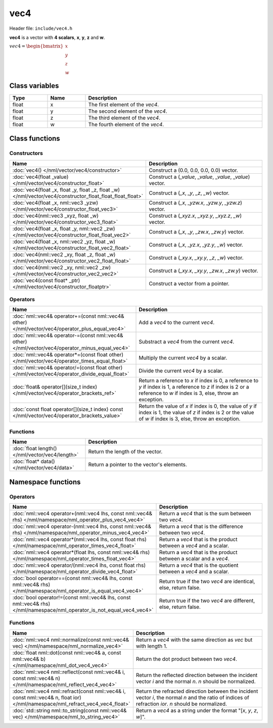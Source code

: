 vec4
====

Header file: ``include/vec4.h``

**vec4** is a vector with **4 scalars**, **x**, **y**, **z** and **w**.

:math:`vec4 = \begin{bmatrix} x \\ y \\ z \\ w \end{bmatrix}`

Class variables
---------------

.. table::
	:width: 100%
	:widths: 15 15 70
	:class: code-table

	+-------+-------+-----------------------------------+
	| Type  | Name  | Description                       |
	+=======+=======+===================================+
	| float | x     | The first element of the *vec4*.  |
	+-------+-------+-----------------------------------+
	| float | y     | The second element of the *vec4*. |
	+-------+-------+-----------------------------------+
	| float | z     | The third element of the *vec4*.  |
	+-------+-------+-----------------------------------+
	| float | w     | The fourth element of the *vec4*. |
	+-------+-------+-----------------------------------+

Class functions
---------------

Constructors
~~~~~~~~~~~~

.. table::
	:width: 100%
	:widths: 30 70
	:class: code-table

	+------------------------------------------------------------------------------------------------------------+--------------------------------------------------------------+
	| Name                                                                                                       | Description                                                  |
	+============================================================================================================+==============================================================+
	| :doc:`vec4() </nml/vector/vec4/constructor>`                                                               | Construct a (0.0, 0.0, 0.0, 0.0) vector.                     |
	+------------------------------------------------------------------------------------------------------------+--------------------------------------------------------------+
	| :doc:`vec4(float _value) </nml/vector/vec4/constructor_float>`                                             | Construct a (*_value*, *_value*, *_value*, *_value*) vector. |
	+------------------------------------------------------------------------------------------------------------+--------------------------------------------------------------+
	| :doc:`vec4(float _x, float _y, float _z, float _w) </nml/vector/vec4/constructor_float_float_float_float>` | Construct a (*_x*, *_y*, *_z*, *_w*) vector.                 |
	+------------------------------------------------------------------------------------------------------------+--------------------------------------------------------------+
	| :doc:`vec4(float _x, nml::vec3 _yzw) </nml/vector/vec4/constructor_float_vec3>`                            | Construct a (*_x*, *_yzw.x*, *_yzw.y*, *_yzw.z*) vector.     |
	+------------------------------------------------------------------------------------------------------------+--------------------------------------------------------------+
	| :doc:`vec4(nml::vec3 _xyz, float _w) </nml/vector/vec4/constructor_vec3_float>`                            | Construct a (*_xyz.x*, *_xyz.y*, *_xyz.z*, *_w*) vector.     |
	+------------------------------------------------------------------------------------------------------------+--------------------------------------------------------------+
	| :doc:`vec4(float _x, float _y, nml::vec2 _zw) </nml/vector/vec4/constructor_float_float_vec2>`             | Construct a (*_x*, *_y*, *_zw.x*, *_zw.y*) vector.           |
	+------------------------------------------------------------------------------------------------------------+--------------------------------------------------------------+
	| :doc:`vec4(float _x, nml::vec2 _yz, float _w) </nml/vector/vec4/constructor_float_vec2_float>`             | Construct a (*_x*, *_yz.x*, *_yz.y*, *_w*) vector.           |
	+------------------------------------------------------------------------------------------------------------+--------------------------------------------------------------+
	| :doc:`vec4(nml::vec2 _xy, float _z, float _w) </nml/vector/vec4/constructor_vec2_float_float>`             | Construct a (*_xy.x*, *_xy.y*, *_z*, *_w*) vector.           |
	+------------------------------------------------------------------------------------------------------------+--------------------------------------------------------------+
	| :doc:`vec4(nml::vec2 _xy, nml::vec2 _zw) </nml/vector/vec4/constructor_vec2_vec2>`                         | Construct a (*_xy.x*, *_xy.y*, *_zw.x*, *_zw.y*) vector.     |
	+------------------------------------------------------------------------------------------------------------+--------------------------------------------------------------+
	| :doc:`vec4(const float* _ptr) </nml/vector/vec4/constructor_floatptr>`                                     | Construct a vector from a pointer.                           |
	+------------------------------------------------------------------------------------------------------------+--------------------------------------------------------------+

Operators
~~~~~~~~~

.. table::
	:width: 100%
	:widths: 50 50
	:class: code-table

	+---------------------------------------------------------------------------------------------------+----------------------------------------------------------------------------------------------------------------------------------------------------------------------------+
	| Name                                                                                              | Description                                                                                                                                                                |
	+===================================================================================================+============================================================================================================================================================================+
	| :doc:`nml::vec4& operator+=(const nml::vec4& other) </nml/vector/vec4/operator_plus_equal_vec4>`  | Add a *vec4* to the current *vec4*.                                                                                                                                        |
	+---------------------------------------------------------------------------------------------------+----------------------------------------------------------------------------------------------------------------------------------------------------------------------------+
	| :doc:`nml::vec4& operator-=(const nml::vec4& other) </nml/vector/vec4/operator_minus_equal_vec4>` | Substract a *vec4* from the current *vec4*.                                                                                                                                |
	+---------------------------------------------------------------------------------------------------+----------------------------------------------------------------------------------------------------------------------------------------------------------------------------+
	| :doc:`nml::vec4& operator*=(const float other) </nml/vector/vec4/operator_times_equal_float>`     | Multiply the current *vec4* by a scalar.                                                                                                                                   |
	+---------------------------------------------------------------------------------------------------+----------------------------------------------------------------------------------------------------------------------------------------------------------------------------+
	| :doc:`nml::vec4& operator/=(const float other) </nml/vector/vec4/operator_divide_equal_float>`    | Divide the current *vec4* by a scalar.                                                                                                                                     |
	+---------------------------------------------------------------------------------------------------+----------------------------------------------------------------------------------------------------------------------------------------------------------------------------+
	| :doc:`float& operator[](size_t index) </nml/vector/vec4/operator_brackets_ref>`                   | Return a reference to *x* if index is 0, a reference to *y* if index is 1, a reference to *z* if index is 2 or a reference to *w* if index is 3, else, throw an exception. |
	+---------------------------------------------------------------------------------------------------+----------------------------------------------------------------------------------------------------------------------------------------------------------------------------+
	| :doc:`const float operator[](size_t index) const </nml/vector/vec4/operator_brackets_value>`      | Return the value of *x* if index is 0, the value of *y* if index is 1, the value of *z* if index is 2 or the value of *w* if index is 3, else, throw an exception.         |
	+---------------------------------------------------------------------------------------------------+----------------------------------------------------------------------------------------------------------------------------------------------------------------------------+

Functions
~~~~~~~~~

.. table::
	:width: 100%
	:widths: 30 70
	:class: code-table

	+-------------------------------------------------+--------------------------------------------+
	| Name                                            | Description                                |
	+=================================================+============================================+
	| :doc:`float length() </nml/vector/vec4/length>` | Return the length of the vector.           |
	+-------------------------------------------------+--------------------------------------------+
	| :doc:`float* data() </nml/vector/vec4/data>`    | Return a pointer to the vector's elements. |
	+-------------------------------------------------+--------------------------------------------+

Namespace functions
-------------------

Operators
~~~~~~~~~

.. table::
	:width: 100%
	:widths: 40 60
	:class: code-table

	+-------------------------------------------------------------------------------------------------------------------------+---------------------------------------------------------------------+
	| Name                                                                                                                    | Description                                                         |
	+=========================================================================================================================+=====================================================================+
	| :doc:`nml::vec4 operator+(nml::vec4 lhs, const nml::vec4& rhs) </nml/namespace/nml_operator_plus_vec4_vec4>`            | Return a *vec4* that is the sum between two *vec4*.                 |
	+-------------------------------------------------------------------------------------------------------------------------+---------------------------------------------------------------------+
	| :doc:`nml::vec4 operator-(nml::vec4 lhs, const nml::vec4& rhs) </nml/namespace/nml_operator_minus_vec4_vec4>`           | Return a *vec4* that is the difference between two *vec4*.          |
	+-------------------------------------------------------------------------------------------------------------------------+---------------------------------------------------------------------+
	| :doc:`nml::vec4 operator*(nml::vec4 lhs, const float rhs) </nml/namespace/nml_operator_times_vec4_float>`               | Return a *vec4* that is the product between a *vec4* and a scalar.  |
	+-------------------------------------------------------------------------------------------------------------------------+---------------------------------------------------------------------+
	| :doc:`nml::vec4 operator*(float lhs, const nml::vec4& rhs) </nml/namespace/nml_operator_times_float_vec4>`              | Return a *vec4* that is the product between a scalar and a *vec4*.  |
	+-------------------------------------------------------------------------------------------------------------------------+---------------------------------------------------------------------+
	| :doc:`nml::vec4 operator/(nml::vec4 lhs, const float rhs) </nml/namespace/nml_operator_divide_vec4_float>`              | Return a *vec4* that is the quotient between a *vec4* and a scalar. |
	+-------------------------------------------------------------------------------------------------------------------------+---------------------------------------------------------------------+
	| :doc:`bool operator==(const nml::vec4& lhs, const nml::vec4& rhs) </nml/namespace/nml_operator_is_equal_vec4_vec4>`     | Return true if the two *vec4* are identical, else, return false.    |
	+-------------------------------------------------------------------------------------------------------------------------+---------------------------------------------------------------------+
	| :doc:`bool operator!=(const nml::vec4& lhs, const nml::vec4& rhs) </nml/namespace/nml_operator_is_not_equal_vec4_vec4>` | Return true if the two *vec4* are different, else, return false.    |
	+-------------------------------------------------------------------------------------------------------------------------+---------------------------------------------------------------------+

Functions
~~~~~~~~~

.. table::
	:width: 100%
	:widths: 40 60
	:class: code-table

	+-------------------------------------------------------------------------------------------------------------------------------+--------------------------------------------------------------------------------------------------------------------------------------------------------+
	| Name                                                                                                                          | Description                                                                                                                                            |
	+===============================================================================================================================+========================================================================================================================================================+
	| :doc:`nml::vec4 nml::normalize(const nml::vec4& vec) </nml/namespace/nml_normalize_vec4>`                                     | Return a *vec4* with the same direction as *vec* but with length 1.                                                                                    |
	+-------------------------------------------------------------------------------------------------------------------------------+--------------------------------------------------------------------------------------------------------------------------------------------------------+
	| :doc:`float nml::dot(const nml::vec4& a, const nml::vec4& b) </nml/namespace/nml_dot_vec4_vec4>`                              | Return the dot product between two *vec4*.                                                                                                             |
	+-------------------------------------------------------------------------------------------------------------------------------+--------------------------------------------------------------------------------------------------------------------------------------------------------+
	| :doc:`nml::vec4 nml::reflect(const nml::vec4& i, const nml::vec4& n) </nml/namespace/nml_reflect_vec4_vec4>`                  | Return the reflected direction between the incident vector *i* and the normal *n*. *n* should be normalized.                                           |
	+-------------------------------------------------------------------------------------------------------------------------------+--------------------------------------------------------------------------------------------------------------------------------------------------------+
	| :doc:`nml::vec4 nml::refract(const nml::vec4& i, const nml::vec4& n, float ior) </nml/namespace/nml_refract_vec4_vec4_float>` | Return the refracted direction between the incident vector *i*, the normal *n* and the ratio of indices of refraction *ior*. *n* should be normalized. |
	+-------------------------------------------------------------------------------------------------------------------------------+--------------------------------------------------------------------------------------------------------------------------------------------------------+
	| :doc:`std::string nml::to_string(const nml::vec4& vec) </nml/namespace/nml_to_string_vec4>`                                   | Return a *vec4* as a string under the format "[*x*, *y*, *z*, *w*]".                                                                                   |
	+-------------------------------------------------------------------------------------------------------------------------------+--------------------------------------------------------------------------------------------------------------------------------------------------------+